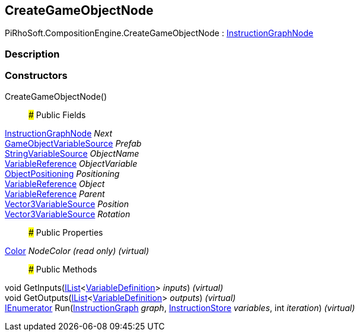 [#reference/create-game-object-node]

## CreateGameObjectNode

PiRhoSoft.CompositionEngine.CreateGameObjectNode : <<reference/instruction-graph-node.html,InstructionGraphNode>>

### Description

### Constructors

CreateGameObjectNode()::

### Public Fields

<<reference/instruction-graph-node.html,InstructionGraphNode>> _Next_::

<<reference/game-object-variable-source.html,GameObjectVariableSource>> _Prefab_::

<<reference/string-variable-source.html,StringVariableSource>> _ObjectName_::

<<reference/variable-reference.html,VariableReference>> _ObjectVariable_::

<<reference/create-game-object-node-object-positioning.html,ObjectPositioning>> _Positioning_::

<<reference/variable-reference.html,VariableReference>> _Object_::

<<reference/variable-reference.html,VariableReference>> _Parent_::

<<reference/vector3-variable-source.html,Vector3VariableSource>> _Position_::

<<reference/vector3-variable-source.html,Vector3VariableSource>> _Rotation_::

### Public Properties

https://docs.unity3d.com/ScriptReference/Color.html[Color^] _NodeColor_ _(read only)_ _(virtual)_::

### Public Methods

void GetInputs(https://docs.microsoft.com/en-us/dotnet/api/System.Collections.Generic.IList-1[IList^]<<<reference/variable-definition.html,VariableDefinition>>> _inputs_) _(virtual)_::

void GetOutputs(https://docs.microsoft.com/en-us/dotnet/api/System.Collections.Generic.IList-1[IList^]<<<reference/variable-definition.html,VariableDefinition>>> _outputs_) _(virtual)_::

https://docs.microsoft.com/en-us/dotnet/api/System.Collections.IEnumerator[IEnumerator^] Run(<<reference/instruction-graph.html,InstructionGraph>> _graph_, <<reference/instruction-store.html,InstructionStore>> _variables_, int _iteration_) _(virtual)_::